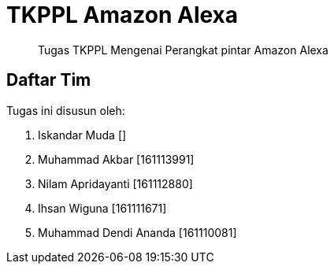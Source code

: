 = TKPPL Amazon Alexa

[quote]
Tugas TKPPL Mengenai Perangkat pintar Amazon Alexa

== Daftar Tim

Tugas ini disusun oleh:

. Iskandar Muda 		[]
. Muhammad Akbar 		[161113991]
. Nilam Apridayanti		[161112880]
. Ihsan Wiguna			[161111671]
. Muhammad Dendi Ananda		[161110081]

